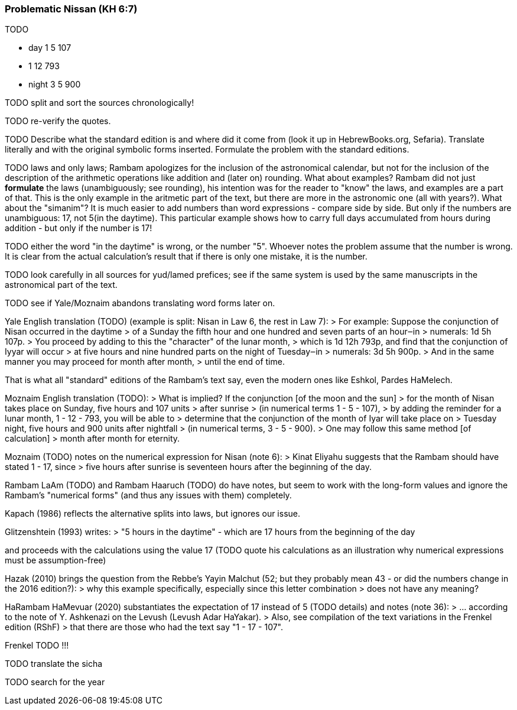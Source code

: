 [#problematic-nissan]
=== Problematic Nissan (KH 6:7)
TODO

* day    1  5 107
*        1 12 793
* night  3  5 900

TODO split and sort the sources chronologically!

TODO re-verify the quotes.

TODO Describe what the standard edition is and where did it come from
(look it up in HebrewBooks.org, Sefaria).
Translate literally and with the original symbolic forms inserted.
Formulate the problem with the standard editions.

TODO laws and only laws; Rambam apologizes for the inclusion of the astronomical calendar,
but not for the inclusion of the description of the arithmetic operations like addition
and (later on) rounding. What about examples? Rambam did not just **formulate**
the laws (unambiguously; see rounding), his intention was for the reader to "know"
the laws, and examples are a part of that. This is the only example in the aritmetic part
of the text, but there are more in the astronomic one (all with years?).
What about the "simanim"?
It is much easier to add numbers than word expressions - compare side by side.
But only if the numbers are unambiguous: 17, not 5(in the daytime).
This particular example shows how to carry full days accumulated from hours during addition -
but only if the number is 17!

TODO either the word "in the daytime" is wrong, or the number "5".
Whoever notes the problem assume that the number is wrong.
It is clear from the actual calculation's result that if there is only one mistake,
it is the number.

TODO look carefully in all sources for yud/lamed prefices; see if the same system
is used by the same manuscripts in the astronomical part of the text.

TODO see if Yale/Moznaim abandons translating word forms later on.

Yale English translation (TODO) (example is split: Nisan in Law 6, the rest in Law 7):
> For example: Suppose the conjunction of Nisan occurred in the daytime
> of a Sunday the fifth hour and one hundred and seven parts of an hour‒in
> numerals: 1d 5h 107p.
> You proceed by adding to this the "character" of the lunar month,
> which is 1d 12h 793p, and find that the conjunction of Iyyar will occur
> at five hours and nine hundred parts on the night of Tuesday‒in
> numerals: 3d 5h 900p.
> And in the same manner you may proceed for month after month,
> until the end of time.

That is what all "standard" editions of the Rambam's text say,
even the modern ones like Eshkol, Pardes HaMelech.


Moznaim English translation (TODO):
> What is implied? If the conjunction [of the moon and the sun]
> for the month of Nisan takes place on Sunday, five hours and 107 units
> after sunrise
> (in numerical terms 1 - 5 - 107),
> by adding the reminder for a lunar month, 1 - 12 - 793, you will be able to
> determine that the conjunction of the month of Iyar will take place on
> Tuesday night, five hours and 900 units after nightfall
> (in numerical terms, 3 - 5 - 900).
> One may follow this same method [of calculation]
> month after month for eternity.

Moznaim (TODO) notes on the numerical expression for Nisan (note 6):
> Kinat Eliyahu suggests that the Rambam should have stated 1 - 17, since
> five hours after sunrise is seventeen hours after the beginning of the day.

Rambam LaAm (TODO) and Rambam Haaruch (TODO) do have notes,
but seem to work with the long-form values and ignore the Rambam's
"numerical forms" (and thus any issues with them) completely.

Kapach (1986) reflects the alternative splits into laws,
but ignores our issue.

Glitzenshtein (1993) writes:
> "5 hours in the daytime" - which are 17 hours from the beginning of the day

and proceeds with the calculations using the value 17
(TODO quote his calculations as an illustration why numerical expressions
must be assumption-free)

Hazak (2010) brings the question from the Rebbe's Yayin Malchut (52; but
they probably mean 43 - or did the numbers change in the 2016 edition?):
> why this example specifically, especially since this letter combination
> does not have any meaning?

HaRambam HaMevuar (2020) substantiates the expectation of 17 instead of 5
(TODO details) and notes (note 36):
> ... according to the note of Y. Ashkenazi on the Levush (Levush Adar HaYakar).
> Also, see compilation of the text variations in the Frenkel edition (RShF)
> that there are those who had the text say "1 - 17 - 107".

Frenkel TODO !!!

TODO translate the sicha

TODO search for the year

